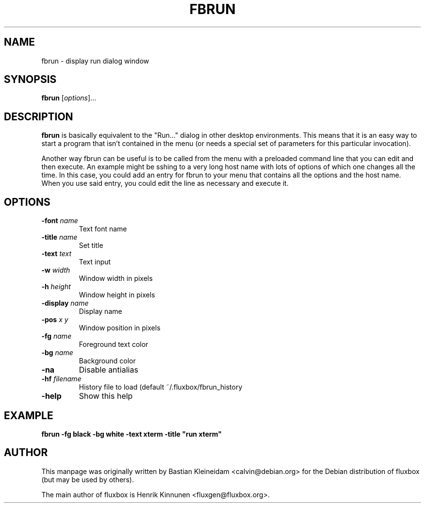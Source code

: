 .\"
.\" Man page for fbrun
.\"
.\" Copyright (c) 2004 by Bastian Kleineidam <reflexionsniveau@web.de>
.\"
.TH FBRUN 1 "16 December 2003"
.SH NAME
fbrun \- display run dialog window
.SH SYNOPSIS
\fBfbrun\fP [\fIoptions\fP]...
.SH DESCRIPTION
\fBfbrun\fP is basically equivalent to the "Run..." dialog in other
desktop environments. This means that it is an easy way to start a
program that isn't contained in the menu (or needs a special set of
parameters for this particular invocation).

Another way fbrun can be useful is to be called from the menu with a
preloaded command line that you can edit and then execute. An example
might be sshing to a very long host name with lots of options of which
one changes all the time. In this case, you could add an entry for fbrun
to your menu that contains all the options and the host name. When you use
said entry, you could edit the line as necessary and execute it.
.SH OPTIONS
.TP
\fB-font\fP \fIname\fP
Text font name
.TP
\fB-title\fP \fIname\fP
Set title
.TP
\fB-text\fP \fItext\fP
Text input
.TP
\fB-w\fP \fIwidth\fP
Window width in pixels
.TP
\fB-h\fP \fIheight\fP
Window height in pixels
.TP
\fB-display\fP \fIname\fP
Display name
.TP
\fB-pos\fP \fIx\fP \fIy\fP
Window position in pixels
.TP
\fB-fg\fP \fIname\fP
Foreground text color
.TP
\fB-bg\fP \fIname\fP
Background color
.TP
\fB-na\fP
Disable antialias
.TP
\fB-hf\fP \fIfilename\fP
History file to load (default ~/.fluxbox/fbrun_history
.TP
\fB-help\fP
Show this help
.SH EXAMPLE
  \fBfbrun -fg black -bg white -text xterm -title "run xterm"\fP
.SH AUTHOR
This manpage was originally written by Bastian Kleineidam
<calvin@debian.org> for the Debian distribution of fluxbox
(but may be used by others).

The main author of fluxbox is Henrik Kinnunen <fluxgen@fluxbox.org>.
